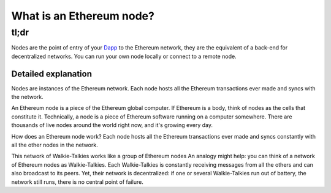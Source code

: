 What is an Ethereum node?
-------------------------

tl;dr
^^^^^

Nodes are the point of entry of your
`Dapp </docs/Ethereum-glossary-for-newbies/Dapp.md>`__ to the Ethereum
network, they are the equivalent of a back-end for decentralized
networks. You can run your own node locally or connect to a remote node.

Detailed explanation
~~~~~~~~~~~~~~~~~~~~

Nodes are instances of the Ethereum network. Each node hosts all the
Ethereum transactions ever made and syncs with the network.

An Ethereum node is a piece of the Ethereum global computer. If Ethereum
is a body, think of nodes as the cells that constitute it. Technically,
a node is a piece of Ethereum software running on a computer somewhere.
There are thousands of live nodes around the world right now, and it's
growing every day.

How does an Ethereum node work? Each node hosts all the Ethereum
transactions ever made and syncs constantly with all the other nodes in
the network.

This network of Walkie-Talkies works like a group of Ethereum nodes An
analogy might help: you can think of a network of Ethereum nodes as
Walkie-Talkies. Each Walkie-Talkies is constantly receiving messages
from all the others and can also broadcast to its peers. Yet, their
network is decentralized: if one or several Walkie-Talkies run out of
battery, the network still runs, there is no central point of failure.

